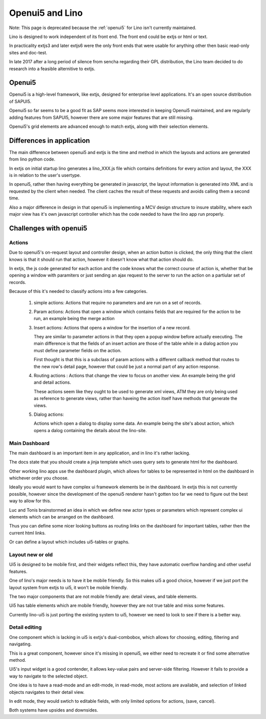 .. _lino.dev.oui5:

================
Openui5 and Lino
================

Note: This page is deprecated because the :ref:`openui5` for Lino
isn't currently maintained.

Lino is designed to work independent of its front end. The front end
could be extjs or html or text.

In practicality extjs3 and later extjs6 were the only front ends that
were usable for anything other then basic read-only sites and
doc-test.

In late 2017 after a long period of silence from sencha regarding
their GPL distribution, the Lino team decided to do research into a
feasible alternitive to extjs.


Openui5
=======

Openui5 is a high-level framework, like extjs, designed for enterprise
level applications. It's an open source distribution of SAPUI5.

Openui5 so far seems to be a good fit as SAP seems more interested in
keeping Openui5 maintained, and are regularly adding features from
SAPUI5, however there are some major features that are still missing.

Openui5's grid elements are advanced enough to match extjs, along with
their selection elements.

Differences in application
==========================

The main difference between openui5 and extjs is the time and method
in which the layouts and actions are generated from lino python code.

In extjs on initial startup lino generates a lino_XXX.js file which
contains definitions for every action and layout, the XXX is in
relation to the user's usertype.

In openui5, rather then having everything be generated in javascript,
the layout information is generated into XML and is requested by the
client when needed.  The client caches the result of these requests
and avoids calling them a second time.

Also a major difference in design in that openui5 is implementing a
MCV design structure to insure stability, where each major view has
it's own javascript controller which has the code needed to have the
lino app run properly.


Challenges with openui5
=======================

Actions
-------

Due to openui5's on-request layout and controller design, when an
action button is clicked, the only thing that the client knows is that
it should run that action, however it doesn't know what that action
should do.

In extjs, the js code generated for each action and the code knows
what the correct course of action is, whether that be opening a window
with paramiters or just sending an ajax request to the server to run
the action on a partiular set of records.

Because of this it's needed to classify actions into a few categories.

  #. simple actions:
     Actions that require no parameters and are run on a set of records.

  #. Param actions: Actions that open a window which contains fields
     that are required for the action to be run, an example being the
     merge action

  #. Insert actions:
     Actions that opens a window for the insertion of a new record.

     They are similar to parameter actions in that they open a popup
     window before actually executing.  The main difference is that
     the fields of an insert action are those of the table while in a
     dialog action you must define parameter fields on the action.

     First thought is that this is a subclass of param actions with a
     different callback method that routes to the new row's detail
     page, however that could be just a normal part of any action
     response.

  #. Routing actions :
     Actions that change the view to focus on another view.
     An example being the grid and detail actions.

     These actions seem like they ought to be used to generate xml
     views, ATM they are only being used as reference to generate
     views, rather than haveing the action itself have methods that
     generate the views.

  #. Dialog actions:

     Actions which open a dialog to display some data.  An example
     being the site's about action, which opens a dalog containing the
     details about the lino-site.


Main Dashboard
--------------

The main dashboard is an important item in any application, and in
lino it's rather lacking.

The docs state that you should create a jinja template which uses
query sets to generate html for the dashboard.

Other working lino apps use the dashboard plugin, which allows for
tables to be represented in html on the dashboard in whichever order
you choose.


Ideally you would want to have complex ui framework elements be in the
dashboard.  In extjs this is not currently possible, however since the
development of the openui5 renderer hasn't gotten too far we need to
figure out the best way to allow for this.

Luc and Tonis brainstormed an idea in which we define new actor types
or parameters which represent complex ui elements which can be
arranged on the dashboard.

Thus you can define some nicer looking buttons as routing links on the
dashboard for important tables, rather then the current html links.

Or can define a layout which includes ui5-tables or graphs.

Layout new or old
-----------------

Ui5 is designed to be mobile first, and their widgets reflect this,
they have automatic overflow handing and other useful features.

One of lino's major needs is to have it be mobile friendly. So this
makes ui5 a good choice, however if we just port the layout system
from extjs to ui5, it won't be mobile friendly.

The two major components that are not mobile friendly are: detail
views, and table elements.

Ui5 has table elements which are mobile friendly, however they are not
true table and miss some features.

Currently lino-ui5 is just porting the existing system to ui5, however
we need to look to see if there is a better way.

Detail editing
--------------

One component which is lacking in ui5 is extjs's dual-combobox, which
allows for choosing, editing, filtering and navigating.

This is a great component, however since it's missing in openui5, we
either need to recreate it or find some alternative method.

Ui5's input widget is a good contender, it allows key-value pairs and
server-side filtering.  However it fails to provide a way to navigate
to the selected object.

One idea is to have a read-mode and an edit-mode, in read-mode, most
actions are available, and selection of linked objects navigates to
their detail view.

In edit mode, they would swtich to editable fields, with only limited
options for actions, (save, cancel).

Both systems have upsides and downsides.
